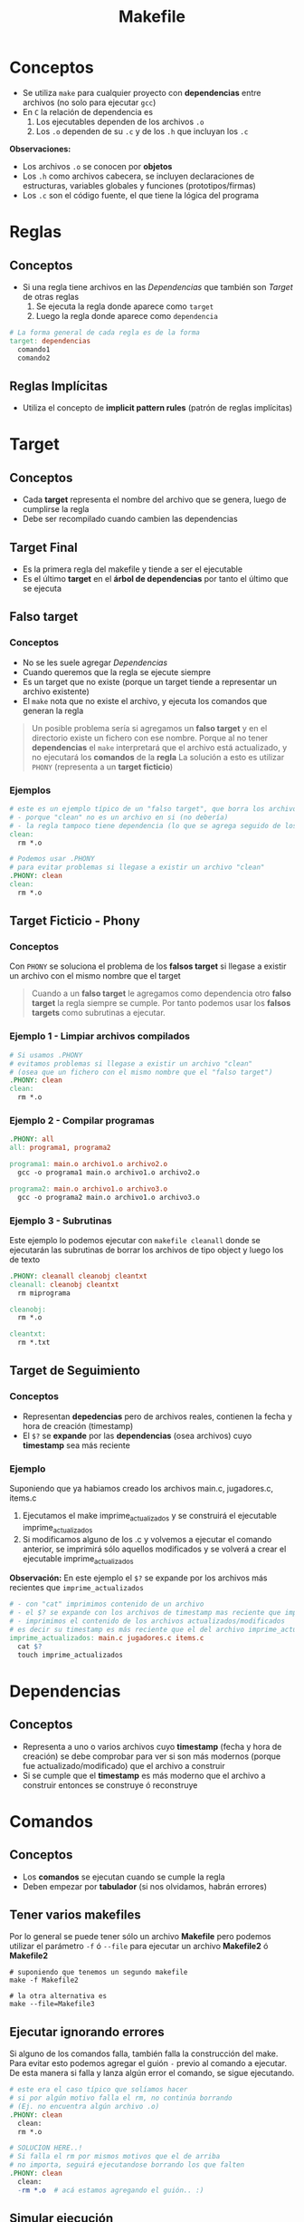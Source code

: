 #+TITLE: Makefile
* Conceptos
  - Se utiliza ~make~ para cualquier proyecto con *dependencias* entre archivos (no solo para ejecutar ~gcc~)
  - En ~C~ la relación de dependencia es
    1. Los ejecutables dependen de los archivos ~.o~
    2. Los  ~.o~ dependen de su ~.c~ y de los ~.h~ que incluyan los ~.c~

  *Observaciones:*
  - Los archivos ~.o~ se conocen por *objetos*
  - Los ~.h~ como archivos cabecera, se incluyen declaraciones de estructuras, variables globales y funciones (prototipos/firmas)
  - Los ~.c~ son el código fuente, el que tiene la lógica del programa
* Reglas
** Conceptos
   + Si una regla tiene archivos en las [[Dependencias]] que también son [[Target]] de otras reglas
     1. Se ejecuta la regla donde aparece como ~target~
     2. Luego la regla donde aparece como ~dependencia~

  #+BEGIN_SRC makefile
    # La forma general de cada regla es de la forma
    target: dependencias
      comando1
      comando2
  #+END_SRC
** Reglas Implícitas
   - Utiliza el concepto de *implicit pattern rules* (patrón de reglas implícitas)
* Target
** Conceptos
   - Cada *target* representa el nombre del archivo que se genera, luego de cumplirse la regla
   - Debe ser recompilado cuando cambien las dependencias
** Target Final
   + Es la primera regla del makefile y tiende a ser el ejecutable
   + Es el último *target* en el *árbol de dependencias* por tanto el último que se ejecuta
** Falso target
*** Conceptos
    + No se les suele agregar [[Dependencias]]
    + Cuando queremos que la regla se ejecute siempre
    + Es un target que no existe (porque un target tiende a representar un archivo existente)
    + El ~make~ nota que no existe el archivo, y ejecuta los comandos que generan la regla

    #+BEGIN_QUOTE
    Un posible problema sería si agregamos un *falso target* y en el directorio existe un 
    fichero con ese nombre.
    Porque al no tener *dependencias* el ~make~ interpretará que el archivo está actualizado,
    y no ejecutará los *comandos* de la *regla*
    La solución a esto es utilizar ~PHONY~ (representa a un *target ficticio*)
    #+END_QUOTE
*** Ejemplos
    #+BEGIN_SRC makefile
      # este es un ejemplo típico de un "falso target", que borra los archivos .o de fichero c compilado
      # - porque "clean" no es un archivo en si (no debería)
      # - la regla tampoco tiene dependencia (lo que se agrega seguido de los dos puntos)
      clean:
        rm *.o

      # Podemos usar .PHONY
      # para evitar problemas si llegase a existir un archivo "clean"
      .PHONY: clean
      clean:
        rm *.o
    #+END_SRC
** Target Ficticio - Phony
*** Conceptos
    Con ~PHONY~ se soluciona el problema de los *falsos target* si llegase a existir un archivo 
    con el mismo nombre que el target

    #+BEGIN_QUOTE
    Cuando a un *falso target* le agregamos como dependencia otro *falso target*
    la regla siempre se cumple. Por tanto podemos usar los *falsos targets*
    como subrutinas a ejecutar.
    #+END_QUOTE
*** Ejemplo 1 - Limpiar archivos compilados
    #+BEGIN_SRC makefile
      # Si usamos .PHONY
      # evitamos problemas si llegase a existir un archivo "clean"
      # (osea que un fichero con el mismo nombre que el "falso target")
      .PHONY: clean
      clean:
        rm *.o
    #+END_SRC
*** Ejemplo 2 - Compilar programas
    #+BEGIN_SRC makefile
      .PHONY: all
      all: programa1, programa2

      programa1: main.o archivo1.o archivo2.o
        gcc -o programa1 main.o archivo1.o archivo2.o

      programa2: main.o archivo1.o archivo3.o
        gcc -o programa2 main.o archivo1.o archivo3.o
    #+END_SRC
*** Ejemplo 3 - Subrutinas
    Este ejemplo lo podemos ejecutar con ~makefile cleanall~
    donde se ejecutarán las subrutinas de borrar los archivos de tipo object
    y luego los de texto

    #+BEGIN_SRC makefile
      .PHONY: cleanall cleanobj cleantxt
      cleanall: cleanobj cleantxt
        rm miprograma

      cleanobj:
        rm *.o

      cleantxt:
        rm *.txt
    #+END_SRC
** Target de Seguimiento
*** Conceptos
    - Representan *depedencias* pero de archivos reales, contienen la fecha y hora de creación (timestamp)
    - El ~$?~ se *expande* por las *dependencias* (osea archivos) cuyo *timestamp* sea más reciente
*** Ejemplo
    Suponiendo que ya habiamos creado los archivos main.c, jugadores.c, items.c
    1. Ejecutamos el make imprime_actualizados y se construirá el ejecutable imprime_actualizados
    2. Si modificamos alguno de los .c y volvemos a ejecutar el comando anterior, se imprimirá sólo aquellos modificados
       y se volverá a crear el ejecutable imprime_actualizados

    *Observación:*
    En este ejemplo el ~$?~ se expande por los archivos más recientes que ~imprime_actualizados~

    #+BEGIN_SRC makefile
      # - con "cat" imprimimos contenido de un archivo
      # - el $? se expande con los archivos de timestamp mas reciente que imprime_actualizados
      # - imprimimos el contenido de los archivos actualizados/modificados
      # es decir su timestamp es más reciente que el del archivo imprime_actualizados
      imprime_actualizados: main.c jugadores.c items.c
        cat $?
        touch imprime_actualizados
    #+END_SRC
* Dependencias
** Conceptos
   - Representa a uno o varios archivos cuyo *timestamp* (fecha y hora de creación) se debe
     comprobar para ver si son más modernos (porque fue actualizado/modificado) que el archivo a construir
   - Si se cumple que el *timestamp* es más moderno que el archivo a construir
     entonces se construye ó reconstruye
* Comandos
** Conceptos
  - Los *comandos* se ejecutan cuando se cumple la regla
  - Deben empezar por *tabulador* (si nos olvidamos, habrán errores)
** Tener varios makefiles
   Por lo general se puede tener sólo un archivo *Makefile* pero podemos utilizar el 
   parámetro ~-f~ ó ~--file~ para ejecutar un archivo *Makefile2* ó *Makefile2*

   #+BEGIN_SRC shell
     # suponiendo que tenemos un segundo makefile
     make -f Makefile2

     # la otra alternativa es
     make --file=Makefile3
   #+END_SRC
** Ejecutar ignorando errores
   Si alguno de los comandos falla, también falla la construcción del make.
   Para evitar esto podemos agregar el guión ~-~ previo al comando a ejecutar.
   De esta manera si falla y lanza algún error el comando, se sigue ejecutando.

   #+BEGIN_SRC makefile
     # este era el caso típico que solíamos hacer
     # si por algún motivo falla el rm, no continúa borrando
     # (Ej. no encuentra algún archivo .o)
     .PHONY: clean
       clean:
       rm *.o

     # SOLUCION HERE..!
     # Si falla el rm por mismos motivos que el de arriba
     # no importa, seguirá ejecutandose borrando los que falten
     .PHONY: clean
       clean:
       -rm *.o	# acá estamos agregando el guión.. :)
   #+END_SRC
** Simular ejecución
   Si queremos sólo mostrar que comandos ejecutaría el comando ~make~
   podemos pasarle el parámetro ~-n~ quedando.. ~make -n~
   Esto nos imprimirá los comandos que ejecutaría, pero sin hacerlo realmente.

   Un ejemplo de esto podría ser compilar un programa de C

   #+BEGIN_EXAMPLE
   > make -n
   gcc -c jugadores.c
   gcc -c main.c
   gcc -o programa main.o jugadores.o
   #+END_EXAMPLE
** Imprimir mensajes
   Si usamos el comando ~echo~ para imprimir mensaje por la *shell* se imprimirá dos veces.
   Una será toda la sentencia, incluyendo el comando ~echo~, y la segunda será la ejecución de ese comando.
   Para evitar esto podemos anteponer un ~@~ arroba antes de ese comando.

   #+BEGIN_SRC makefile
     # - esto sólo imprimira en la shell un "hola mundo"
     # - si no anteponemos el arroba, lo hará dos veces
     # y la primera será con el comando echo seguido del string
     programa:
       @echo hola mundo
   #+END_SRC
* Macros
** Conceptos
   - Las *macros* ó *variables* son *identificadores* que se sustituyen por su valor
     (al parsear el archivo ~Makefile~)
   - Se *expanden* (sustituyen por su valor) cuando se usa con el ~$~ Ej. ~$(macro)~

   #+BEGIN_SRC makefile
     unamacro = unvalor

     otramacro = otrovalor
   #+END_SRC
** Convenciones de Macros
*** Conceptos
    La mayoría de los ~Makefiles~ tienden a seguir estas convenciones al crear *macros*

    |------------+-----------+--------------------------------------------------------------|
    | Nombre     | Expansión | Descripcion                                                  |
    |------------+-----------+--------------------------------------------------------------|
    | OBJS       |           | Representa todos los archivos .o                             |
    |            |           | Nos evita repetir cada .o como dependencia en varias reglas  |
    |------------+-----------+--------------------------------------------------------------|
    | INSTALLDIR |           | Para indicar la ruta donde estará el ejecutable del programa |
    |            |           | Se tiende a utilizar en un target ~INSTALL~ que creemos      |
    |------------+-----------+--------------------------------------------------------------|
    | INCLUDE    |           | Para indicar una o varias rutas de archivos a incluir        |
    |            |           | (por lo general archivos de cabecera ~.h~)                   |
    |------------+-----------+--------------------------------------------------------------|
*** Ejemplo 1 - Sin usar la macro OBJS
    La ventaja de usar esta macro (podriamos ponerle cualquier otro nombre, es sólo una convención)
    es que sólo la nombramos usando el ~$~ y listo :)
    
    Pero.. si NO la usamos y.. hay muchas reglas que usen los mismos archivos ~.o~ habrán reglas redundantes
    que repitan dependencias, y en caso que llegase a dejar de usa alguno de los archivos o cambiase
    el nombre de alguno de ellos deberiamos modificar uno por uno... :(

    #+BEGIN_SRC makefile
      OBJS=main.o jugadores.c items.c

      unprograma: main.o jugadores.c items.c
        $(CC) $(CFLAGS) -o unprograma main.o jugadores.c items.c
    #+END_SRC
*** Ejemplo 1 - Usando la macro OBJS
    #+BEGIN_SRC makefile
      OBJS=main.o jugadores.c items.c

      unprograma: $(OBJS)
        $(CC) $(CFLAGS) -o unprograma $(OBJS)
    #+END_SRC
** Macros predefinidas
   Hay más variedad de *macros predefinidas* listo aquellas que me resultan útiles.

   *Observación:*
   Cuando las escribimos dentro del *Makefile* las estamos sobreescribiendo.

   |----------+-----------+--------------------------------------|
   | Nombre   | Expansión | Descripcion                          |
   |----------+-----------+--------------------------------------|
   | MAKE     | make      | Programa que gestiona los ~Makefile~ |
   |----------+-----------+--------------------------------------|
   | LDFLAGS  |           | Flags del *enlazador* ~ld~           |
   |----------+-----------+--------------------------------------|
   | CC       | gcc       | Compilador predefinido de C          |
   |----------+-----------+--------------------------------------|
   | CXX      | g++       | Compilador predefinido de C++        |
   |----------+-----------+--------------------------------------|
   | CFLAGS   |           | Flags del compilador de C            |
   |----------+-----------+--------------------------------------|
   | CXXFLAGS |           | Flags del compilador de C++          |
   |----------+-----------+--------------------------------------|
** Macros automáticas
*** Conceptos
   - Las *macros automáticas* son macros *internas* cuyo valor depende de la regla que estemos ejecutando.
   - Estas *macros* previo a ejecutar un *comando* evalúan el *timestamp* del *target* y de sus *dependencias*

   #+BEGIN_QUOTE
   Para ver algunos de los ejemplos, luego de ejecutar el target ~init~ que hicimos para simular un programa
   deberemos actualizar los archivos que se creen. Porque estas macros evalúan las *dependencias*
   que sean más recientes que el *target*.

   Es decir si tratamos de ejecutarlos luego de usar ~init~ puede que en algunos solo diga
   "tal archivo está actualizado" y es porque las *dependencias* tienen la misma fecha/hora de 
   modificación que el *target*.
   
   Por tanto.. repito, debemos modificar los archivos, para ver funcionar algunos de los ejemplos,
   si no dirá solo el mensaje que dijimos antes.
   #+END_QUOTE

    #+name: macros-automaticas
    |-------+--------------------------------------------------------------------|
    | Macro | Expansión                                                          |
    |-------+--------------------------------------------------------------------|
    | $@    | Target de la regla que se está ejecutando                          |
    |-------+--------------------------------------------------------------------|
    | $*    | Target con el sufijo eliminado                                     |
    |-------+--------------------------------------------------------------------|
    | $<    | Primer archivo de dependencia que permitió que la regla se ejecute |
    |-------+--------------------------------------------------------------------|
    | $?    | Lista de los archivos de dependencias más recientes que el target  |
    |       | (recordemos lo del timestamp más reciente)                         |
    |-------+--------------------------------------------------------------------|
    | $^    | Lista todas las dependencias                                       |
    |-------+--------------------------------------------------------------------|
*** Macro ($@) - Obtener target
    La macro ~$@~ nos permite obtener el nombre del *target*

**** Ejemplo 1 - Crear y nombrar un ejecutable de C
     #+BEGIN_SRC makefile
       # 1. "supongamos" que ya tenemos los targets OBJS, CC, ...
       # 2. El -o es un parámetro de gcc para definir el nombre de ejecutable
       # en este caso se llamará "unprograma" osea tal cual al target
       unprograma: $(OBJS)
         $(CC) $(CFLAGS) -o $@ $(OBJS)
     #+END_SRC
**** Ejemplo 2 - Imprimir con el comando echo
     #+BEGIN_SRC makefile
       # - imprimirá por pantalla el nombre del target!
       # - el @ antes del echo es para no imprimir el comando echo,
       # permite que se imprima solo el mensaje que el echo quiere imprimir
       # - el $@ es la MACRO AUTOMATICA :) obtendrá el nombre del target
       # es decir "unprograma"
       unprograma:
         @echo "el target se llama: " $@
     #+END_SRC

     #+RESULTS:
     : unprograma:
     :   @echo $@
*** Macro ($<) - Obtener primer dependencia
    La macro ~$<~ obtiene el primer archivo de dependencia que permitió que se ejecute la regla
    (es decir elige la primer *dependencia*, la que esté más a la izquierda)
**** Ejemplo 1 - Imprimir primer dependencia
     #+BEGIN_SRC makefile
       # - Siempre va a imprimir el nombe "main.o" porque es la primer dependencia
       # - La macro $< elige la primer dependencia que hizo que se ejecutara
       # la regla (la regla está formada por el target+dependencias+comando)
       unprograma.c: main.o players.o items.o
         @echo $<
     #+END_SRC
**** Ejemplo 2 - Compilar programa C
     Recordemos que las *dependencias* van seguido del *target*,
     en este caso se va a compilar un programa que usará sólo el archivo ~players.c~

     #+BEGIN_SRC makefile
       # - Se compilará un archivo llamado "programa.o"
       # - La macro $< obtendrá unicamente la primer dependencia (players.c)
       # - La segunda dependencia (players.h) nunca será usada por $<
       # - La macro $@ obtiene el nombre del target (programa.o)
       programa.o: players.c players.h
         gcc -c $< -o $@

       # codigo de abajo no cuenta para el ejemplo
       init:
         touch players.c players.h

       .PHONY: clean
       clean:
         -rm *.{c,h}
     #+END_SRC
*** Macro ($?) - Obtener las dependencias más recientes/actualizadas
    La macro ~$?~ obtiene la *dependencia* más reciente/actualizada.
    (mas reciente respecto comparado con el target de la regla)
    Si recordamos que una dependencia representa un archivo, y tenemos varias dependencias
    entonces ~$?~ obtendrá el último archivo modificado, el que alteramos recientemente.

    *Observaciones:*
    - La macro ~$?~ se *expande* cuando hay archivos más recientes que el target
    - Cada vez que compilemos el programa del ejemplo, el *timestamp* del target se actualizará
**** Ejemplo 1 
     Si modificamos solo dos achivos luego del ~make init~ se mostrarán los nombe de esos archivos,
     (si cambiaramos el ~$?~ por ~$^~ mostraría todas las dependencias/archivos)

    #+BEGIN_SRC makefile
      # - La macro $? obtendrá sólo las dependencias más recientes
      # - Se intentará compilar un archivo con los últimos .c modificados
      main.o: main.c players.h players.c
        gcc $? -c $@
        @echo "Se compilaron los archivos" $?

      # el codigo de abajo no cuenta para el ejemplo
      init:
        touch main.o main.c players.c players.h

      .PHONY: clean
      clean:
        -rm *.{c,h}
    #+END_SRC
*** Macro ($^) - Obtener TODAS las dependencias
    La macro ~$^~ obtiene todas las dependencias, no le interesa si fue la más reciente o no

**** Ejemplo 1 
     Si modificamos solo dos archivos luego del ~make init~ se mostrarán todos los nombre de los archivos,
     no solo los recientemente modificados. 
     Si queremos sólo los más recientes respecto al *target* debemos usar la macro ~$?~

    #+BEGIN_SRC makefile
      # - La macro $^ obtendrá todas las dependencias
      # - Se intentará compilar un archivo todos los .c y .h
      main.o: main.c players.h players.c
        gcc $^ -c $@
        @echo "Se compilaron los archivos" $^

      # el codigo de abajo no cuenta para el ejemplo
      init:
        touch main.o main.c players.c players.h

      .PHONY: clean
      clean:
        -rm *.{c,h}
    #+END_SRC
*** Macro @(F) y @(D) - Obtener directorio y archivo de un target
**** Ejemplo
     #+BEGIN_SRC makefile
       ho/player/player.o: player/items.c player/account.c
         @echo "Carpeta:" $(@D)
         @echo "Archivo:" $(@F)

       # el codigo de abajo no cuenta para el ejemplo
       .PHONY: init
       init: crearDirectorios crearArchivos
         @echo "Terminamos de ejecutar las dependencias :)"

       crearArchivos:
         touch player/items.c player/account.c
       crearDirectorios:
         mkdir player

       .PHONY: clean
       clean:
         -rm player/*.{c,o}
     #+END_SRC
** Macros con comodines
** Macros de expansión única y expansión recursiva
*** Conceptos
   - Las *macros* NO se *expanden* (sustituyen por su valor) durante la asignación
     (es decir podemos tener asignaciones a macros en distinto orden, y no afectará)
   - Las macros se *expanden* durante su *evaluación* en alguna de las *reglas*

   #+BEGIN_QUOTE
   En caso de utilizar una *macro de expansión recursiva* (que se llama a si misma)
   utilizamos el operador ~:=~ para indica que se expanda una única vez por cada asignación
   si no lo utilizamos el ~make~ da warning y detiene la recursividad.
   #+END_QUOTE
*** Ejemplo 1 - Expansión de una macro
    Podemos observar que la macro ~UNO~ le estamos asignando el valor de ~OTRO~
    pero.. ese ~OTRO~ el *parser* de *make* NO lo conoce. Quizás podemos suponer
    que ese ~OTRO~ debería estar al principio, pero NO.
    
    #+BEGIN_SRC makefile
      UNO  = $(ESE)  # acá no se expande esta macro ESE
      ESE  = $(OTRO) # acá tampoco se expande la macro OTRO
      OTRO = Pepito

      # las macros se expanden en el momento de evaluación de la regla
      culpable:
        @echo $(UNO) # acá SI se expande esta macro
    #+END_SRC
*** Ejemplo 2 - Expansión única y expansión recursiva
    El siguiente programa nos imprimirá por pantalla ~-O -Wall~
    
    #+BEGIN_SRC makefile
      # - debajo tenemos dos "macros de expansión recursivas" porque se llaman asi mismas
      # - usamos el operador := para evitar que se detenga la ejecución del programa
      # con ese operador salvamos la recursividad haciendo q sean "macros de expansión única"
      # y se expanden una sola vez en cada asignación (es como ponerle un tope)
      CFLAGS := $(CFLAGS) -O
      CFLAGS := $(CFLAGS) -Wall

      programa:
        @echo $(CFLAGS)
    #+END_SRC
* Ejemplos
** Expresividad - Lineas muy extensas
   Si tenemos lineas muy extensas podemos usar el carácter ~\~ al igual que en ~bash~
   
   #+BEGIN_SRC makefile
     main.o: main.c players.h monsters.h items.h \
     configs.h events.h messages.h
   #+END_SRC
** Generar varios ejecutables
   - Podemos usar ~all~ (se considea un *falso target*) cuando tenemos reglas para varios ejecutables,
   - Si no agregamos este target, sólo se ejecutará la regla 1
     (porque es el target final, y la regla 2 no es una dependencia de ella)

   *Observación:*
   El ~make~ siempre considera la primera regla como el [[Target Final]] (el ejecutable),
   y si la "regla 2" NO es una *dependencia* de esa primera regla, entonces no lo ejecutará.

   #+BEGIN_SRC makefile
     # hacemos que se ejecuten ambos por separado
     # porque no dependen entre ellos
     all: programa1 programa2

     # regla 1
     programa1: main.o players.o items.o
       gcc -o programa1 main.o players.o items.o

     # regla 2
     programa2: server.o configs.o
       gcc -o programa2 server.o configs.o
   #+END_SRC
** Comandos en Shell diferentes
   Cada comando se ejecuta en una ~shell~ diferente
   
   #+BEGIN_SRC makefile
     programa: players/items.c
       cd players;\   # se ejecuta en una shell
       gcc -c items.c # se ejecuta en otra shell
   #+END_SRC
** Prioridad entre target y dependencia
  - Los *targets* son main.o, players.o, monsters.o
  - El ~main.o~ aparece en dos reglas
    1. En la primera regla aparece como *dependencia*
    2. En la segunda regla aparece como *target* (esta se ejecutará primero)

 #+BEGIN_SRC makefile
   juegito: main.o players.o monsters.o
     gcc -o juegito main.o players.o monsters.o

   main.o: main.c players.h players.c monsters.o
     gcc -c main.c

   players.o: players.c players.h
     gcc -c players.c

   monsters.o: monsters.c monsters.h
     gcc -c monsters.c
 #+END_SRC
* Referencias
  1. https://www.gnu.org/software/make/manual/make.html
  2. http://profesores.elo.utfsm.cl/~agv/elo320/makefile/makefile.html
  3. https://www.zator.com/Cpp/E1_4_0a.htm
  4. https://makefiletutorial.com/
* Otras Referencias
  1. https://www.islabit.com/94440/comando-ar-de-linux-usalo-para-crear-bibliotecas-estaticas.html
  2. https://www.thegeekstuff.com/2012/10/gcc-compiler-options/
